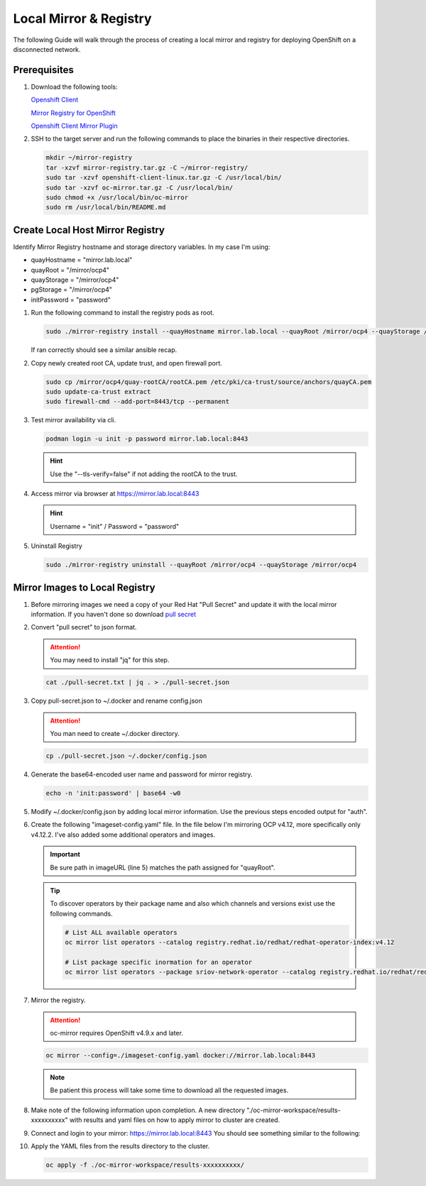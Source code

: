Local Mirror & Registry
=======================

The following Guide will walk through the process of creating a local mirror
and registry for deploying OpenShift on a disconnected network.

Prerequisites
-------------

#. Download the following tools:

   `Openshift Client <https://mirror.openshift.com/pub/openshift-v4/x86_64/clients/ocp/stable/openshift-client-linux.tar.gz>`_

   `Mirror Registry for OpenShift <https://developers.redhat.com/content-gateway/rest/mirror/pub/openshift-v4/clients/mirror-registry/latest/mirror-registry.tar.gz>`_

   `Openshift Client Mirror Plugin <https://mirror.openshift.com/pub/openshift-v4/x86_64/clients/ocp/stable/oc-mirror.tar.gz>`_

#. SSH to the target server and run the following commands to place the
   binaries in their respective directories.

   .. code-block:: bash

      mkdir ~/mirror-registry
      tar -xzvf mirror-registry.tar.gz -C ~/mirror-registry/
      sudo tar -xzvf openshift-client-linux.tar.gz -C /usr/local/bin/
      sudo tar -xzvf oc-mirror.tar.gz -C /usr/local/bin/
      sudo chmod +x /usr/local/bin/oc-mirror
      sudo rm /usr/local/bin/README.md

Create Local Host Mirror Registry
---------------------------------

Identify Mirror Registry hostname and storage directory variables. In my case
I'm using:

- quayHostname = "mirror.lab.local"
- quayRoot     = "/mirror/ocp4"
- quayStorage  = "/mirror/ocp4"
- pgStorage    = "/mirror/ocp4"
- initPassword = "password"

#. Run the following command to install the registry pods as root.

   .. code-block:: bash

      sudo ./mirror-registry install --quayHostname mirror.lab.local --quayRoot /mirror/ocp4 --quayStorage /mirror/ocp4 --pgStorage /mirror/ocp4 --initPassword password

   If ran correctly should see a similar ansible recap.

   .. image:: ./images/mirror-reg-install.png

#. Copy newly created root CA, update trust, and open firewall port.

   .. code-block:: bash

      sudo cp /mirror/ocp4/quay-rootCA/rootCA.pem /etc/pki/ca-trust/source/anchors/quayCA.pem
      sudo update-ca-trust extract
      sudo firewall-cmd --add-port=8443/tcp --permanent

#. Test mirror availability via cli.

   .. code-block:: bash

       podman login -u init -p password mirror.lab.local:8443

   .. hint:: Use the "--tls-verify=false" if not adding the rootCA to the trust.

#. Access mirror via browser at `<https://mirror.lab.local:8443>`_

   .. hint:: Username = "init" / Password = "password"
#. Uninstall Registry

   .. code-block:: bash

      sudo ./mirror-registry uninstall --quayRoot /mirror/ocp4 --quayStorage /mirror/ocp4

Mirror Images to Local Registry
-------------------------------

#. Before mirroring images we need a copy of your Red Hat "Pull Secret" and update
   it with the local mirror information. If you haven't done so download
   `pull secret <https://console.redhat.com/openshift/install/pull-secret>`_

#. Convert "pull secret" to json format.

   .. attention:: You may need to install "jq" for this step.

   .. code-block:: bash

      cat ./pull-secret.txt | jq . > ./pull-secret.json

#. Copy pull-secret.json to ~/.docker and rename config.json

   .. attention:: You man need to create ~/.docker directory.

   .. code-block:: bash

      cp ./pull-secret.json ~/.docker/config.json

#. Generate the base64-encoded user name and password for mirror registry.

   .. code-block:: bash

      echo -n 'init:password' | base64 -w0

#. Modify ~/.docker/config.json by adding local mirror information. Use the
   previous steps encoded output for "auth".

   .. code-block:: bash
      :emphasize-lines: 3-5

      {
        "auths": {
          "mirror.lab.local:8443": {
            "auth": "aW5pdDpwYXNzd29yZA==",
          },
          "quay.io": {
            "auth": "b3BlbnNo...",
            "email": "you@example.com"
          },
          "registry.connect.redhat.com": {
            "auth": "NTE3Njg5Nj...",
            "email": "you@example.com"
          },
          "registry.redhat.io": {
            "auth": "NTE3Njg5Nj...",
            "email": "you@example.com"
          }
        }
      }
            
#. Create the following "imageset-config.yaml" file. In the file below I'm
   mirroring OCP v4.12, more specifically only v4.12.2. I've also added some
   additional operators and images.

   .. important:: Be sure path in imageURL (line 5)  matches the path assigned for "quayRoot".

   .. code-block:: bash
      :emphasize-lines: 5,10-12

      kind: ImageSetConfiguration
      apiVersion: mirror.openshift.io/v1alpha2
      storageConfig:
        registry:
          imageURL: mirror.lab.local:8443/mirror/ocp4
          skipTLS: false
      mirror:
        platform:
          channels:
          - name: stable-4.12
            minVersion: 4.12.2
            maxVersion: 4.12.2
        operators:
        - catalog: registry.redhat.io/redhat/redhat-operator-index:v4.12
          packages:
          - name: local-storage-operator
            channels:
              - name: stable
                minVersion: '4.12.0-202302061702'
          - name: odf-operator
            channels:
              - name: stable-4.12
                minVersion: '4.12.0'
          - name: sriov-network-operator
            channels:
              - name: stable
                minVersion: '4.12.0-202302072142'
          - name: lvms-operator
            channels:
              - name: stable-4.12
                minVersion: '4.12.0'
          - name: metallb-operator
            channels:
              - name: stable
                minVersion: '4.12.0-202302141816'
        additionalImages:
        - name: registry.redhat.io/ubi8/ubi:latest
        - name: registry.redhat.io/ubi9/ubi:latest
        helm: {}

   .. tip:: To discover operators by their package name and also which channels
      and versions exist use the following commands.

      .. code-block:: bash

         # List ALL available operators
         oc mirror list operators --catalog registry.redhat.io/redhat/redhat-operator-index:v4.12

         # List package specific inormation for an operator
         oc mirror list operators --package sriov-network-operator --catalog registry.redhat.io/redhat/redhat-operator-index:v4.12

#. Mirror the registry.

   .. attention:: oc-mirror requires OpenShift v4.9.x and later.

   .. code-block:: bash

      oc mirror --config=./imageset-config.yaml docker://mirror.lab.local:8443

   .. note:: Be patient this process will take some time to download all the
      requested images.

#. Make note of the following information upon completion. A new directory
   "./oc-mirror-workspace/results-xxxxxxxxxx" with results and yaml files on 
   how to apply mirror to cluster are created.

   .. image:: ./images/mirror-results.png

#. Connect and login to your mirror: `<https://mirror.lab.local:8443>`_
   You should see something similar to the following:

   .. image:: ./images/mirror-images.png

#. Apply the YAML files from the results directory to the cluster.

   .. code-block:: bash

      oc apply -f ./oc-mirror-workspace/results-xxxxxxxxxx/

